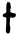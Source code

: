 SplineFontDB: 3.2
FontName: Untitled7
FullName: Untitled7
FamilyName: Untitled7
Weight: Regular
Copyright: Copyright (c) 2020, Krister Olsson
UComments: "2020-3-14: Created with FontForge (http://fontforge.org)"
Version: 001.000
ItalicAngle: 0
UnderlinePosition: -100
UnderlineWidth: 50
Ascent: 800
Descent: 200
InvalidEm: 0
LayerCount: 2
Layer: 0 0 "Back" 1
Layer: 1 0 "Fore" 0
XUID: [1021 84 -2073753722 16732163]
OS2Version: 0
OS2_WeightWidthSlopeOnly: 0
OS2_UseTypoMetrics: 1
CreationTime: 1584228723
ModificationTime: 1584228723
OS2TypoAscent: 0
OS2TypoAOffset: 1
OS2TypoDescent: 0
OS2TypoDOffset: 1
OS2TypoLinegap: 0
OS2WinAscent: 0
OS2WinAOffset: 1
OS2WinDescent: 0
OS2WinDOffset: 1
HheadAscent: 0
HheadAOffset: 1
HheadDescent: 0
HheadDOffset: 1
OS2Vendor: 'PfEd'
DEI: 91125
Encoding: ISO8859-1
UnicodeInterp: none
NameList: AGL For New Fonts
DisplaySize: -48
AntiAlias: 1
FitToEm: 0
BeginChars: 256 1

StartChar: t
Encoding: 116 116 0
Width: 465
Flags: W
HStem: 388.73 108.571<271.26 322.163> 408.331 79.6055<72.9605 142.102>
VStem: 148.42 99.8799<-0.237297 294.36> 154.326 100.747<-2.59391 294.36 514.532 769.474> 157.977 88.8896<42.2843 388.476> 170.834 89.8613<515.936 771.241>
LayerCount: 2
Fore
SplineSet
178.96484375 774.286132812 m 0x44
 186.078125 782.288085938 228.453125 780.584960938 243.69140625 771.68359375 c 0
 259.881835938 762.225585938 263.120117188 753.650390625 260.6953125 726.666992188 c 0x44
 258.954101562 707.301757812 259.55078125 702.083007812 264.326171875 694.920898438 c 0
 268.659179688 688.420898438 270.34765625 678.25390625 271.310546875 652.857421875 c 0
 272.513671875 621.111328125 272.108398438 618.462890625 263.532226562 602.063476562 c 0
 255.64453125 586.98046875 254.541015625 581.586914062 254.926757812 560 c 0
 255.419921875 532.380859375 256.34765625 530.702148438 282.73828125 509.627929688 c 0
 296.614257812 498.548828125 299.72265625 497.446289062 317.500976562 497.301757812 c 0
 328.293945312 497.213867188 340.573242188 495.155273438 344.9609375 492.698242188 c 0
 349.390625 490.217773438 358.9296875 488.18359375 366.547851562 488.095703125 c 0
 376.70703125 487.977539062 382.188476562 485.947265625 387.9765625 480.159179688 c 0
 394.9765625 473.159179688 395.754882812 469.840820312 395.754882812 446.984375 c 0
 395.754882812 423.4921875 395.064453125 420.801757812 386.547851562 411.111328125 c 0
 381.439453125 405.297851562 365.120117188 394.34765625 349.881835938 386.5078125 c 2
 322.420898438 372.380859375 l 1
 305.913085938 379.840820312 l 2
 296.70703125 384.001953125 283.086914062 387.93359375 275.120117188 388.73046875 c 0
 261.46875 390.095703125 260.5234375 389.615234375 253.849609375 377.936523438 c 0
 248.588867188 368.73046875 247.688476562 364.264648438 250.19921875 359.840820312 c 0
 252.046875 356.5859375 252.541992188 348.095703125 251.310546875 340.793945312 c 0
 250.087890625 333.547851562 248.087890625 293.333007812 246.866210938 251.428710938 c 0x88
 244.7734375 179.682617188 245.001953125 174.497070312 250.782226562 162.540039062 c 0
 259.462890625 144.583984375 261.567382812 102.857421875 255.073242188 77.4599609375 c 0x90
 252.26953125 66.494140625 249.26953125 47.9365234375 248.299804688 35.5556640625 c 0
 246.41015625 11.4287109375 241.416015625 2.0068359375 224.326171875 -9.66796875 c 0
 217.509765625 -14.3251953125 209.247070312 -16.8251953125 200.674804688 -16.8251953125 c 0
 189.30859375 -16.8251953125 185.278320312 -14.705078125 171.310546875 -1.376953125 c 0
 145.405273438 23.341796875 145.86328125 21.5869140625 148.419921875 86.349609375 c 0xa0
 149.66015625 117.77734375 152.318359375 159.206054688 154.326171875 178.413085938 c 0x90
 156.333007812 197.60546875 157.9765625 250.793945312 157.9765625 296.5078125 c 0x88
 157.9765625 376.825195312 157.744140625 379.999023438 151.193359375 388.888671875 c 0
 142.485351562 400.70703125 133.532226562 404.75 108.135742188 408.331054688 c 0
 73.849609375 413.166015625 66.609375 421.625976562 69.6162109375 453.333007812 c 0
 71.33203125 471.428710938 83.953125 487.936523438 96.072265625 487.936523438 c 0
 99.8818359375 487.936523438 104.643554688 489.95703125 106.547851562 492.380859375 c 0
 108.462890625 494.818359375 114.484375 497.685546875 119.881835938 498.73046875 c 0
 125.180664062 499.755859375 135.4375 504.688476562 142.103515625 509.41796875 c 0
 159.915039062 522.053710938 164.3671875 542.22265625 157.96484375 581.26953125 c 0
 154.373046875 603.174804688 158.892578125 716.512695312 163.711914062 725.396484375 c 0
 165.8203125 729.283203125 168.978515625 740.4765625 170.833984375 750.634765625 c 0
 172.689453125 760.793945312 176.294921875 771.282226562 178.96484375 774.286132812 c 0x44
EndSplineSet
EndChar
EndChars
EndSplineFont
